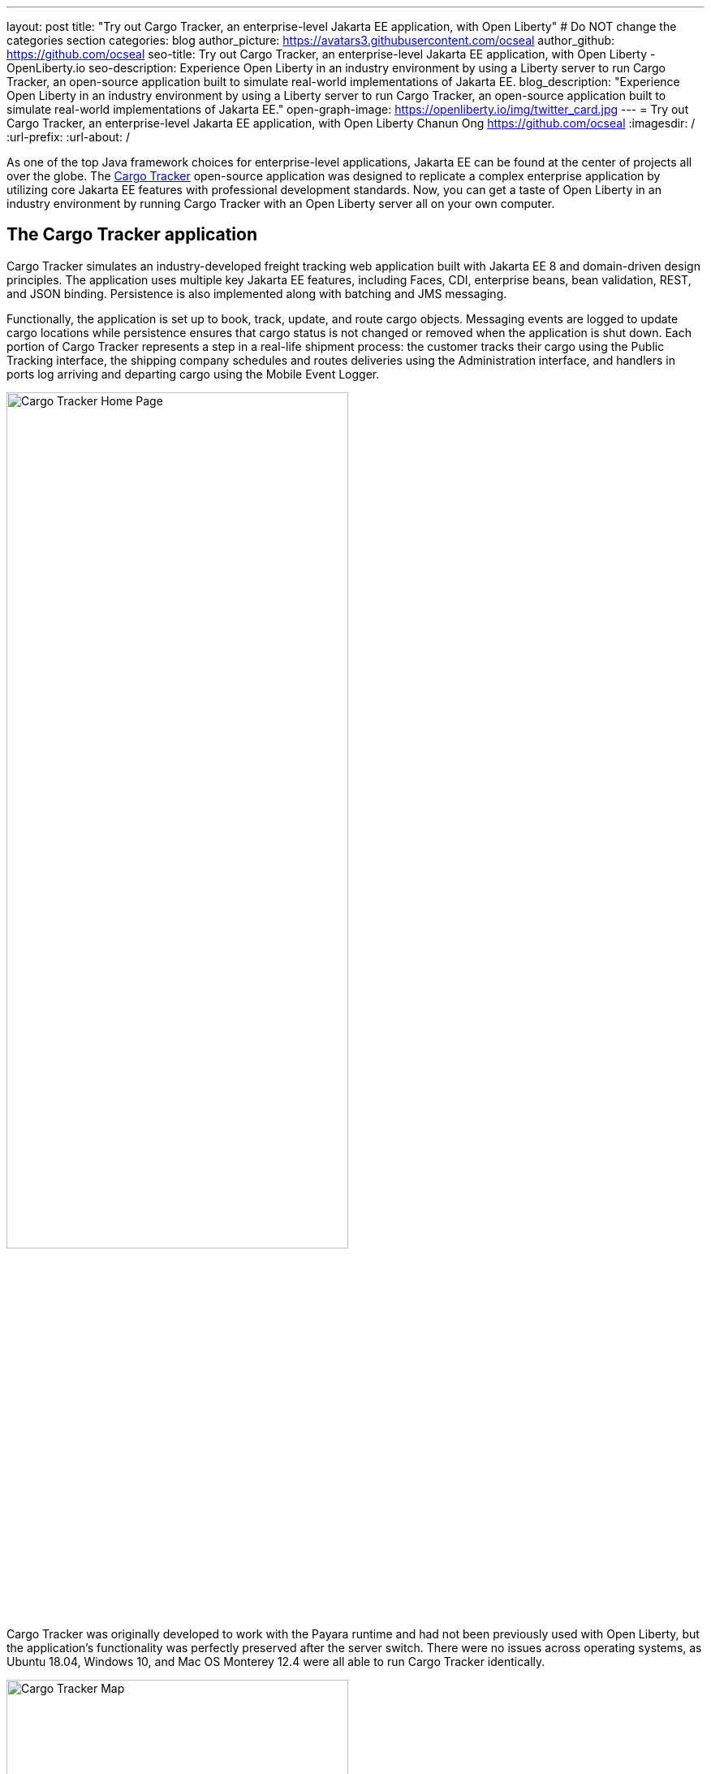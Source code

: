 ---
layout: post
title: "Try out Cargo Tracker, an enterprise-level Jakarta EE application, with Open Liberty"
# Do NOT change the categories section
categories: blog
author_picture: https://avatars3.githubusercontent.com/ocseal
author_github: https://github.com/ocseal
seo-title: Try out Cargo Tracker, an enterprise-level Jakarta EE application, with Open Liberty - OpenLiberty.io
seo-description: Experience Open Liberty in an industry environment by using a Liberty server to run Cargo Tracker, an open-source application built to simulate real-world implementations of Jakarta EE.
blog_description: "Experience Open Liberty in an industry environment by using a Liberty server to run Cargo Tracker, an open-source application built to simulate real-world implementations of Jakarta EE."
open-graph-image: https://openliberty.io/img/twitter_card.jpg
---
= Try out Cargo Tracker, an enterprise-level Jakarta EE application, with Open Liberty
Chanun Ong <https://github.com/ocseal>
:imagesdir: /
:url-prefix:
:url-about: /
//Blank line here is necessary before starting the body of the post.

As one of the top Java framework choices for enterprise-level applications, Jakarta EE can be found at the center of projects all over the globe. The https://eclipse-ee4j.github.io/cargotracker/[Cargo Tracker] open-source application was designed to replicate a complex enterprise application by utilizing core Jakarta EE features with professional development standards. Now, you can get a taste of Open Liberty in an industry environment by running Cargo Tracker with an Open Liberty server all on your own computer.

== The Cargo Tracker application

Cargo Tracker simulates an industry-developed freight tracking web application built with Jakarta EE 8 and domain-driven design principles. The application uses multiple key Jakarta EE features, including Faces, CDI, enterprise beans, bean validation, REST, and JSON binding. Persistence is also implemented along with batching and JMS messaging. 

Functionally, the application is set up to book, track, update, and route cargo objects. Messaging events are logged to update cargo locations while persistence ensures that cargo status is not changed or removed when the application is shut down. Each portion of Cargo Tracker represents a step in a real-life shipment process: the customer tracks their cargo using the Public Tracking interface, the shipping company schedules and routes deliveries using the Administration interface, and handlers in ports log arriving and departing cargo using the Mobile Event Logger. 


image::/img/blog/cargo-tracker-home.png[Cargo Tracker Home Page,width=70%,align="center"]


Cargo Tracker was originally developed to work with the Payara runtime and had not been previously used with Open Liberty, but the application's functionality was perfectly preserved after the server switch. There were no issues across operating systems, as Ubuntu 18.04, Windows 10, and Mac OS Monterey 12.4 were all able to run Cargo Tracker identically. 


image::/img/blog/cargo-tracker-map.png[Cargo Tracker Map,width=70%,align="center"]

== Running Cargo Tracker with Open Liberty yourself

Feel free to give Cargo Tracker with Open Liberty a try on your own! Cargo Tracker supports Java SE 8, 11, and 17 — https://developer.ibm.com/languages/java/semeru-runtimes/downloads[IBM Semeru Runtime] is preferred when using Open Liberty. Before cloning the application to your machine, install any required JDKs and make sure that your JAVA_HOME is compatible. To access the repository remotely you'll need to install https://git-scm.com/book/en/v2/Getting-Started-Installing-Git[Git] if you haven't already. Finally, you will need to install https://maven.apache.org/download.cgi[Maven] as it is required to build and run the application. 

You can clone the https://github.com/eclipse-ee4j/cargotracker/tree/liberty-experimental[Open Liberty branch of the Cargo Tracker project] to your local machine by running:

[source]
----
git clone https://github.com/eclipse-ee4j/cargotracker.git -b liberty-experimental
----

You can also follow the link above to take a peek at the code. 

== Maven setup

After cloning the project, you can quickly start Cargo Tracker through the command line with Maven. Navigate to the project base directory (where the pom.xml file is located) and run:

[source]
----
mvn -P openliberty liberty:dev
----
 
The application should start without any thrown exceptions, and the startup messages such as the message-driven bean activation warnings are cosmetic and can be safely ignored. 

[.img_border_dark]
image::/img/blog/cargo-tracker-maven-start.png[Cargo Tracker Maven Output,width=70%,align="center"]

== Eclipse IDE setup

You'll need Eclipse JEE version 2022-03 or later to run the application. After cloning the project, import it into Eclipse by selecting the "File" menu and then "Import". Choose the "Existing Maven Projects" option inside the import menu. In the next step, select the repository base folder as the root directory and check the pom.xml under the "Projects" tab. Select "Finish" to complete the import process. 

[.img_border_dark]
image::/img/blog/cargo-tracker-eclipse-import.png[Cargo Tracker Eclipse Import,width=60%,align="center"]

[.img_border_dark]
image::/img/blog/cargo-tracker-eclipse-config.png[Cargo Tracker Eclipse Configuration,width=60%,align="center"]


If you're working inside the Eclipse IDE, you'll need to install IBM's Liberty Tools plugin. Following the steps in the https://github.com/OpenLiberty/liberty-tools-eclipse/blob/main/docs/installation/installation.md[installation guide] should allow you to access some convenient new resources and operations specific to Liberty. There's a https://openliberty.io/blog/2022/08/01/liberty-tools-eclipse.html[blog post] that covers the plugin's capabilities in more detail, but for now we'll focus on the Liberty Dashboard. To run Cargo Tracker you'll need to right-click the `cargo-tracker` project and select the "Start with Parameters" option, which is second from the top. Then, you'll need to set the Open Liberty profile by typing in `-Popenliberty`. 

[.img_border_dark]
image::/img/blog/cargo-tracker-eclipse-start.png[Cargo Tracker Eclipse Start,width=60%,align="center"]
[.img_border_dark]
image::/img/blog/cargo-tracker-eclipse-parameters.png[Cargo Tracker Eclipse Parameters,width=60%,align="center"]


After the Open Liberty profile is activated, the application should start inside the Eclipse console.

If you're using Mac OS, you may encounter a problem where Maven commands are not found inside the Eclipse IDE. You'll need to restart Eclipse through Finder by right-clicking your Eclipse application and choosing "Show Package Contents". Enter the newly displayed Contents folder, select MacOS, and then run Eclipse by clicking the executable. 

image::/img/blog/cargo-tracker-eclipse-macos.png[Cargo Tracker Eclipse MacOS,width=60%,align="center"]

== After starting the application

Once the application is running, you can access it through a browser of your choice at http://localhost:8080/cargo-tracker/ and start experimenting with it. You can track routed cargo through the Public Tracking interface, book and route cargo through the Administration interface (shown below), and update cargo object events using the Mobile Event Logger. You can stop the server at any time by using `CTRL-C`.


image::/img/blog/cargo-tracker-dashboard.png[Cargo Tracker Dashboard,width=70%,align="center"]


The https://github.com/eclipse-ee4j/cargotracker/blob/liberty-experimental/README.md[README.md] also contains step by step instructions for starting the application along with detailed explanations for each of the interface options on the home page. 

== Nice work! Where to next?

You've just set up Cargo Tracker and experienced Open Liberty with an enterprise-level application on your own machine! Check out the https://openliberty.io/guides/[Open Liberty guides] for more information on using Jakarta EE and MicroProfile with Open Liberty. 

== Helpful links
* link:https://github.com/eclipse-ee4j/cargotracker[Original Payara version of Cargo Tracker]
* link:https://github.com/eclipse-ee4j/cargotracker/blob/liberty-experimental/README.md[README.MD]
* link:/guides/[Open Liberty guides]
